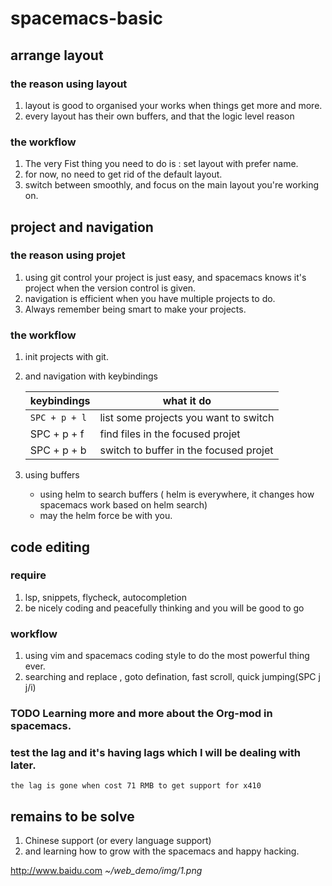 * spacemacs-basic
** arrange layout
*** the reason using layout
    1. layout is good to organised your works when things get more and more.
    2. every layout has their own buffers, and that the logic level reason
*** the workflow
    1. The very Fist thing you need to do is : set layout with prefer name.
    2. for now, no need to get rid of the default layout.
    3. switch between smoothly, and focus on the main layout you're working on.
** project and navigation 
*** the reason using projet
    1. using git control your project is just easy, and spacemacs knows it's
       project when the version control is given.
    2. navigation is efficient when you have multiple projects to do.
    3. Always remember being smart to make your projects.
*** the workflow
    1. init projects with git.
    2. and navigation with keybindings
       | keybindings | what it do                             |
       |-------------+----------------------------------------|
       | ~SPC + p + l~ | list some projects you want to switch  |
       | SPC + p + f | find files in the focused projet       |
       | SPC + p + b | switch to buffer in the focused projet |
    3. using buffers
       - using helm to search buffers ( helm is everywhere, it changes how spacemacs work based 
         on helm search)
       - may the helm force be with you.
** code editing
*** require   
    1. lsp, snippets, flycheck, autocompletion
    2. be nicely coding and peacefully thinking and you will be good to go
*** workflow
    1. using vim and spacemacs coding style to do the most powerful thing ever.
    2. searching and replace , goto defination, fast scroll, quick jumping(SPC j j/i)
*** TODO Learning more and more about the Org-mod in spacemacs.  
*** test the lag and it's having lags which I will be dealing with later.
    ~the lag is gone when cost 71 RMB to get support for x410~
    
       
** remains to be solve
   1. Chinese support (or every language support)
   2. and learning how to grow with the spacemacs and happy hacking.
#  LocalWords:  spacemacs
 [[http://www.baidu.com]]
[[~/web_demo/img/1.png]]
